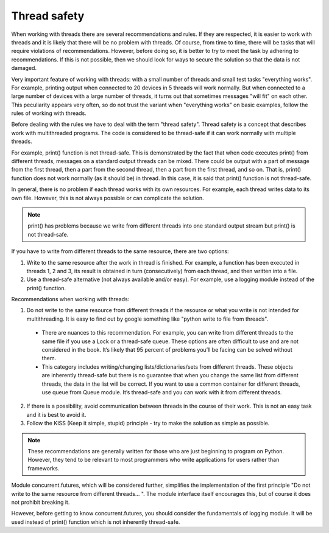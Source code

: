 Thread safety
----------------------

When working with threads there are several recommendations and rules. If they are respected, it is easier to work with threads and it is likely that there will be no problem with threads. Of course, from time to time, there will be tasks that will require violations of recommendations. However, before doing so, it is better to try to meet the task by adhering to recommendations. If this is not possible, then we should look for ways to secure the solution so that the data is not damaged.

Very important feature of working with threads: with a small number of threads and small test tasks "everything works". For example, printing output when connected to 20 devices in 5 threads will work normally. But when connected to a large number of devices with a large number of threads, it turns out that sometimes messages "will fit" on each other. This peculiarity appears very often, so do not trust the variant when "everything works" on basic examples, follow the rules of working with threads.

Before dealing with the rules we have to deal with the term "thread safety". Thread safety is a concept that describes work with multithreaded programs. The code is considered to be thread-safe if it can work normally with multiple threads.

For example, print() function is not thread-safe. This is demonstrated by the fact that when code executes print() from different threads, messages on a standard output threads can be mixed. There could be output with a part of message from the first thread, then a part from the second thread, then a part from the first thread, and so on. That is, print() function does not work normally (as it should be) in thread. In this case, it is said that print() function is not  thread-safe.

In general, there is no problem if each thread works with its own resources. For example, each thread writes data to its own file. However, this is not always possible or can complicate the solution.

.. note::

    print() has problems because we write from different threads into one standard output stream  but print() is not thread-safe.

If you have to write from different threads to the same resource, there are two options:

1. Write to the same resource after the work in thread is finished. For example, a function has been executed in threads 1, 2 and 3, its result is obtained in turn (consecutively) from each thread, and then written into a file. 
2. Use a thread-safe alternative (not always available and/or easy). For example, use a logging module instead of the print() function.

Recommendations when working with threads:

1. Do not write to the same resource from different threads if the resource or what you write is not intended for multithreading. It is easy to find out by google something like "python write to file from threads".

  * There are nuances to this recommendation. For example, you can write from different threads to the same file if you use a Lock or a thread-safe queue. These options are often difficult to use and are not considered in the book. It’s likely that 95 percent of problems you’ll be facing can be solved without them.
  * This category includes writing/changing lists/dictionaries/sets from different threads. These objects are inherently thread-safe but there is no guarantee that when you change the same list from different threads, the data in the list will be correct. If you want to use a common container for different threads, use queue from Queue module. It’s thread-safe and you can work with it from different threads.

2. If there is a possibility, avoid communication between threads in the course of their work. This is not an easy task and it is best to avoid it.
3. Follow the KISS (Keep it simple, stupid) principle - try to make the solution as simple as possible.

.. note::

    These recommendations are generally written for those who are just beginning to program on Python. However, they tend to be relevant to most programmers who write applications for users rather than frameworks.
    

Module concurrent.futures, which will be considered further, simplifies the implementation of the first principle "Do not write to the same resource from different threads... ". The module interface itself encourages this, but of course it does not prohibit breaking it.

However, before getting to know concurrent.futures, you should consider the fundamentals of logging module. It will be used instead of print() function which is not inherently thread-safe.
